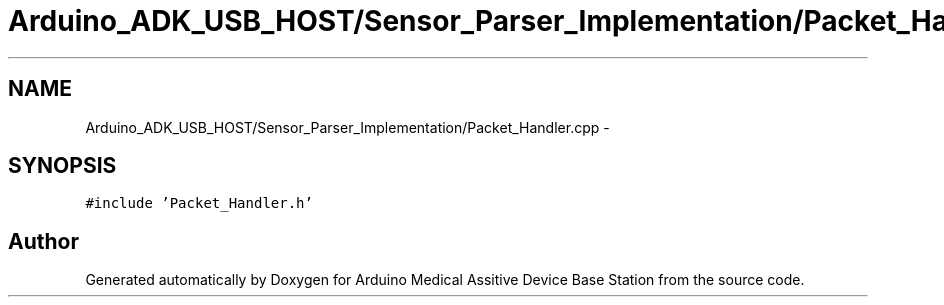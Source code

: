 .TH "Arduino_ADK_USB_HOST/Sensor_Parser_Implementation/Packet_Handler.cpp" 3 "Thu Aug 15 2013" "Version 1.0" "Arduino Medical Assitive Device Base Station" \" -*- nroff -*-
.ad l
.nh
.SH NAME
Arduino_ADK_USB_HOST/Sensor_Parser_Implementation/Packet_Handler.cpp \- 
.SH SYNOPSIS
.br
.PP
\fC#include 'Packet_Handler\&.h'\fP
.br

.SH "Author"
.PP 
Generated automatically by Doxygen for Arduino Medical Assitive Device Base Station from the source code\&.
